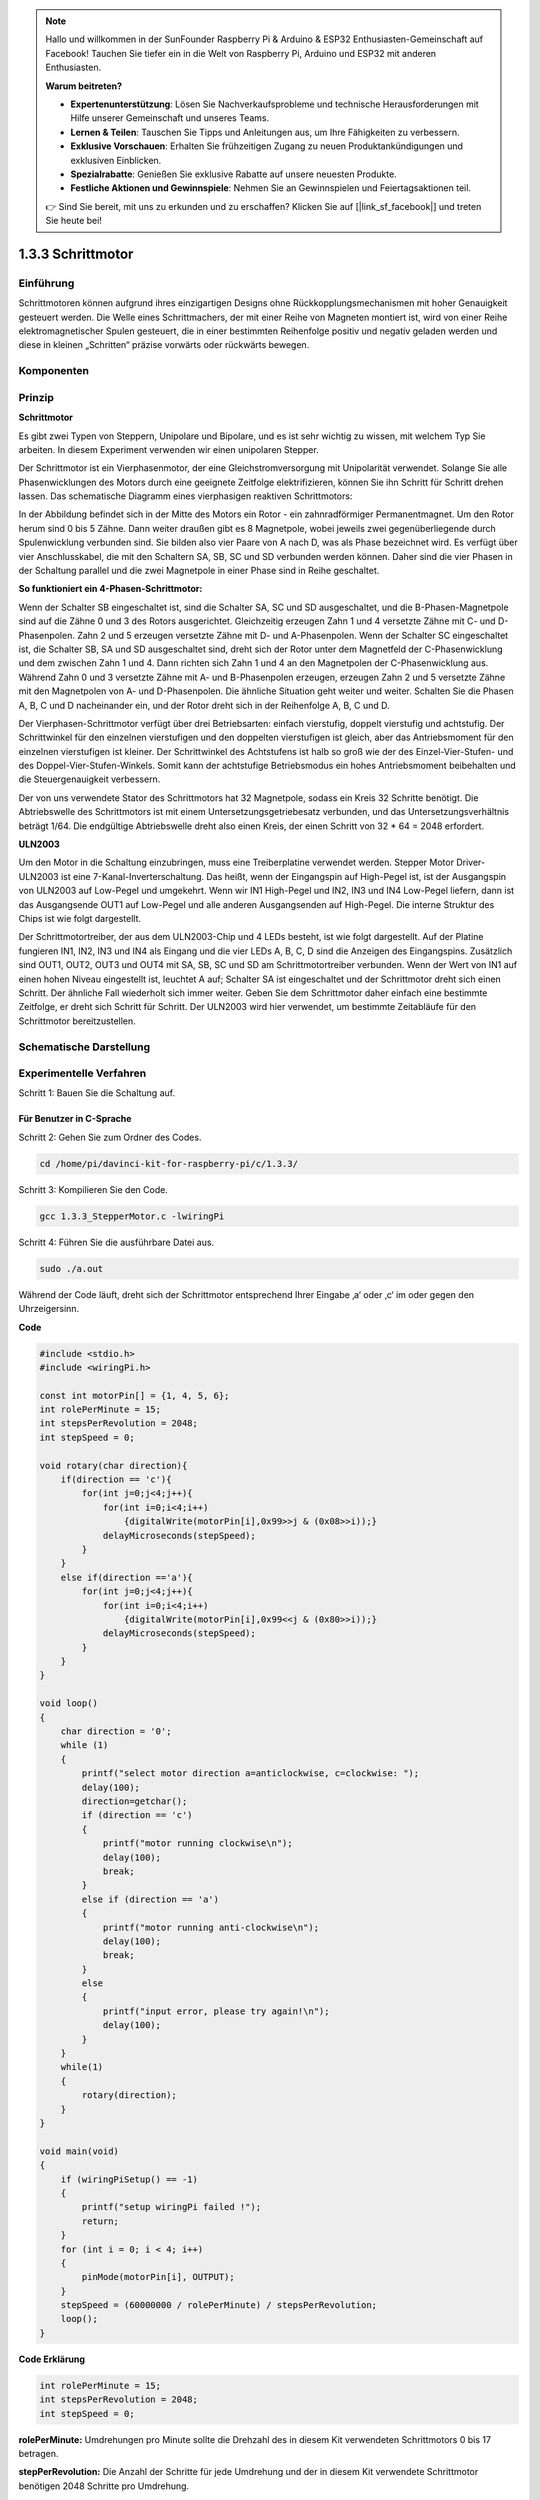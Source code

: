 .. note::

    Hallo und willkommen in der SunFounder Raspberry Pi & Arduino & ESP32 Enthusiasten-Gemeinschaft auf Facebook! Tauchen Sie tiefer ein in die Welt von Raspberry Pi, Arduino und ESP32 mit anderen Enthusiasten.

    **Warum beitreten?**

    - **Expertenunterstützung**: Lösen Sie Nachverkaufsprobleme und technische Herausforderungen mit Hilfe unserer Gemeinschaft und unseres Teams.
    - **Lernen & Teilen**: Tauschen Sie Tipps und Anleitungen aus, um Ihre Fähigkeiten zu verbessern.
    - **Exklusive Vorschauen**: Erhalten Sie frühzeitigen Zugang zu neuen Produktankündigungen und exklusiven Einblicken.
    - **Spezialrabatte**: Genießen Sie exklusive Rabatte auf unsere neuesten Produkte.
    - **Festliche Aktionen und Gewinnspiele**: Nehmen Sie an Gewinnspielen und Feiertagsaktionen teil.

    👉 Sind Sie bereit, mit uns zu erkunden und zu erschaffen? Klicken Sie auf [|link_sf_facebook|] und treten Sie heute bei!

.. _py_step_motor:

1.3.3 Schrittmotor
====================

Einführung
------------

Schrittmotoren können aufgrund ihres einzigartigen Designs ohne Rückkopplungsmechanismen mit hoher Genauigkeit gesteuert werden. Die Welle eines Schrittmachers, der mit einer Reihe von Magneten montiert ist, wird von einer Reihe elektromagnetischer Spulen gesteuert, die in einer bestimmten Reihenfolge positiv und negativ geladen werden und diese in kleinen „Schritten“ präzise vorwärts oder rückwärts bewegen.

Komponenten
--------------------

.. image:: media/list_1.3.3.png


Prinzip
-------------

**Schrittmotor**

Es gibt zwei Typen von Steppern, Unipolare und Bipolare, und es ist sehr wichtig zu wissen, mit welchem Typ Sie arbeiten. In diesem Experiment verwenden wir einen unipolaren Stepper.

Der Schrittmotor ist ein Vierphasenmotor, der eine Gleichstromversorgung mit Unipolarität verwendet. Solange Sie alle Phasenwicklungen des Motors durch eine geeignete Zeitfolge elektrifizieren, können Sie ihn Schritt für Schritt drehen lassen. Das schematische Diagramm eines vierphasigen reaktiven Schrittmotors:

.. image:: media/image129.png


In der Abbildung befindet sich in der Mitte des Motors ein Rotor - ein zahnradförmiger Permanentmagnet. Um den Rotor herum sind 0 bis 5 Zähne. Dann weiter draußen gibt es 8 Magnetpole, wobei jeweils zwei gegenüberliegende durch Spulenwicklung verbunden sind. Sie bilden also vier Paare von A nach D, was als Phase bezeichnet wird. Es verfügt über vier Anschlusskabel, die mit den Schaltern SA, SB, SC und SD verbunden werden können. Daher sind die vier Phasen in der Schaltung parallel und die zwei Magnetpole in einer Phase sind in Reihe geschaltet.

**So funktioniert ein 4-Phasen-Schrittmotor:**

Wenn der Schalter SB eingeschaltet ist, sind die Schalter SA, SC und SD ausgeschaltet, und die B-Phasen-Magnetpole sind auf die Zähne 0 und 3 des Rotors ausgerichtet. Gleichzeitig erzeugen Zahn 1 und 4 versetzte Zähne mit C- und D-Phasenpolen. Zahn 2 und 5 erzeugen versetzte Zähne mit D- und A-Phasenpolen. Wenn der Schalter SC eingeschaltet ist, die Schalter SB, SA und SD ausgeschaltet sind, dreht sich der Rotor unter dem Magnetfeld der C-Phasenwicklung und dem zwischen Zahn 1 und 4. Dann richten sich Zahn 1 und 4 an den Magnetpolen der C-Phasenwicklung aus. Während Zahn 0 und 3 versetzte Zähne mit A- und B-Phasenpolen erzeugen, erzeugen Zahn 2 und 5 versetzte Zähne mit den Magnetpolen von A- und D-Phasenpolen. Die ähnliche Situation geht weiter und weiter. Schalten Sie die Phasen A, B, C und D nacheinander ein, und der Rotor dreht sich in der Reihenfolge A, B, C und D.

.. image:: media/image130.png


Der Vierphasen-Schrittmotor verfügt über drei Betriebsarten: einfach vierstufig, doppelt vierstufig und achtstufig. Der Schrittwinkel für den einzelnen vierstufigen und den doppelten vierstufigen ist gleich, aber das Antriebsmoment für den einzelnen vierstufigen ist kleiner. Der Schrittwinkel des Achtstufens ist halb so groß wie der des Einzel-Vier-Stufen- und des Doppel-Vier-Stufen-Winkels. Somit kann der achtstufige Betriebsmodus ein hohes Antriebsmoment beibehalten und die Steuergenauigkeit verbessern.

Der von uns verwendete Stator des Schrittmotors hat 32 Magnetpole, sodass ein Kreis 32 Schritte benötigt. Die Abtriebswelle des Schrittmotors ist mit einem Untersetzungsgetriebesatz verbunden, und das Untersetzungsverhältnis beträgt 1/64. Die endgültige Abtriebswelle dreht also einen Kreis, der einen Schritt von 32 * 64 = 2048 erfordert.

**ULN2003**

Um den Motor in die Schaltung einzubringen, muss eine Treiberplatine verwendet werden. Stepper Motor Driver-ULN2003 ist eine 7-Kanal-Inverterschaltung. Das heißt, wenn der Eingangspin auf High-Pegel ist, ist der Ausgangspin von ULN2003 auf Low-Pegel und umgekehrt. Wenn wir IN1 High-Pegel und IN2, IN3 und IN4 Low-Pegel liefern, dann ist das Ausgangsende OUT1 auf Low-Pegel und alle anderen Ausgangsenden auf High-Pegel. Die interne Struktur des Chips ist wie folgt dargestellt.

.. image:: media/image338.png


Der Schrittmotortreiber, der aus dem ULN2003-Chip und 4 LEDs besteht, ist wie folgt dargestellt. Auf der Platine fungieren IN1, IN2, IN3 und IN4 als Eingang und die vier LEDs A, B, C, D sind die Anzeigen des Eingangspins. Zusätzlich sind OUT1, OUT2, OUT3 und OUT4 mit SA, SB, SC und SD am Schrittmotortreiber verbunden. Wenn der Wert von IN1 auf einen hohen Niveau eingestellt ist, leuchtet A auf; Schalter SA ist eingeschaltet und der Schrittmotor dreht sich einen Schritt. Der ähnliche Fall wiederholt sich immer weiter. Geben Sie dem Schrittmotor daher einfach eine bestimmte Zeitfolge, er dreht sich Schritt für Schritt. Der ULN2003 wird hier verwendet, um bestimmte Zeitabläufe für den Schrittmotor bereitzustellen.

.. image:: media/image132.png


Schematische Darstellung
---------------------------


.. image:: media/image339.png


Experimentelle Verfahren
---------------------------------

Schritt 1: Bauen Sie die Schaltung auf.

.. image:: media/image134.png
    :width: 800


Für Benutzer in C-Sprache
^^^^^^^^^^^^^^^^^^^^^^^^^^^^^^^^^^^^^^^^^^^^

Schritt 2: Gehen Sie zum Ordner des Codes.

.. raw:: html

   <run></run>

.. code-block::

    cd /home/pi/davinci-kit-for-raspberry-pi/c/1.3.3/

Schritt 3: Kompilieren Sie den Code.

.. raw:: html

   <run></run>

.. code-block::

    gcc 1.3.3_StepperMotor.c -lwiringPi

Schritt 4: Führen Sie die ausführbare Datei aus.

.. raw:: html

   <run></run>

.. code-block::

    sudo ./a.out

Während der Code läuft, dreht sich der Schrittmotor entsprechend Ihrer Eingabe ‚a‘ oder ‚c‘ im oder gegen den Uhrzeigersinn.

**Code**

.. code-block:: c

    #include <stdio.h>
    #include <wiringPi.h>

    const int motorPin[] = {1, 4, 5, 6};
    int rolePerMinute = 15;
    int stepsPerRevolution = 2048;
    int stepSpeed = 0;

    void rotary(char direction){
        if(direction == 'c'){
            for(int j=0;j<4;j++){
                for(int i=0;i<4;i++)
                    {digitalWrite(motorPin[i],0x99>>j & (0x08>>i));}
                delayMicroseconds(stepSpeed);
            }        
        }
        else if(direction =='a'){
            for(int j=0;j<4;j++){
                for(int i=0;i<4;i++)
                    {digitalWrite(motorPin[i],0x99<<j & (0x80>>i));}
                delayMicroseconds(stepSpeed);
            }   
        }
    }

    void loop()
    {
        char direction = '0';
        while (1)
        {       
            printf("select motor direction a=anticlockwise, c=clockwise: ");
            delay(100);
            direction=getchar();
            if (direction == 'c')
            {
                printf("motor running clockwise\n");
                delay(100);
                break;
            }
            else if (direction == 'a')
            {
                printf("motor running anti-clockwise\n");
                delay(100);
                break;
            }
            else
            {
                printf("input error, please try again!\n");
                delay(100);
            }
        }
        while(1)
        {
            rotary(direction);
        }
    }

    void main(void)
    {
        if (wiringPiSetup() == -1)
        {
            printf("setup wiringPi failed !");
            return;
        }
        for (int i = 0; i < 4; i++)
        {
            pinMode(motorPin[i], OUTPUT);
        }
        stepSpeed = (60000000 / rolePerMinute) / stepsPerRevolution;
        loop();
    }

**Code Erklärung**

.. code-block:: c

    int rolePerMinute = 15;
    int stepsPerRevolution = 2048;
    int stepSpeed = 0;

**rolePerMinute:** Umdrehungen pro Minute sollte die Drehzahl des in diesem Kit verwendeten Schrittmotors 0 bis 17 betragen.

**stepPerRevolution:** Die Anzahl der Schritte für jede Umdrehung und der in diesem Kit verwendete Schrittmotor benötigen 2048 Schritte pro Umdrehung.

**stepSpeed:** Die für jeden Schritt verwendete Zeit. In ``main()`` weisen wir ihnen die folgenden Werte zu: 「(60000000 / rolePerMinute) / stepPerRevolution」 (60.000.000 us = 1 Minute)

.. code-block:: c

    void loop()
    {
        char direction = '0';
        while (1)
        {       
            printf("select motor direction a=anticlockwise, c=clockwise: ");
            direction=getchar();
            if (direction == 'c')
            {
                printf("motor running clockwise\n");
                break;
            }
            else if (direction == 'a')
            {
                printf("motor running anti-clockwise\n");
                break;
            }
            else
            {
                printf("input error, please try again!\n");
            }
        }
        while(1)
        {
            rotary(direction);
        }
    }


Die Funktion ``loop()`` ist grob in zwei Teile unterteilt (zwischen zwei  ``while(1)`` ):

Der erste Teil besteht darin, den Schlüsselwert zu erhalten. Wenn ‚a‘ oder ‚c‘ erhalten wird, 
verlassen Sie die Schleife und stoppen Sie die Eingabe.

Der zweite Teil ruft rotary(direction) auf, um den Schrittmotor laufen zu lassen.

.. code-block:: c

    void rotary(char direction){
        if(direction == 'c'){
            for(int j=0;j<4;j++){
                for(int i=0;i<4;i++)
                    {digitalWrite(motorPin[i],0x99>>j & (0x08>>i));}
                delayMicroseconds(stepSpeed);
            }        
        }
        else if(direction =='a'){
            for(int j=0;j<4;j++){
                for(int i=0;i<4;i++)
                    {digitalWrite(motorPin[i],0x99<<j & (0x80>>i));}
                delayMicroseconds(stepSpeed);
            }   
        }
    }

Damit sich der Schrittmotor im Uhrzeigersinn dreht, 
sollte der Füllstandsstatus von motorPin in der folgenden Tabelle angezeigt werden:

.. image:: media/image340.png


Daher wird das potentielle Schreiben von MotorPin unter Verwendung einer zweischichtigen for-Schleife implementiert.

In Schritt 1 ist j = 0, i = 0 ~ 4.

``motorPin[0]`` wird in der hohen Ebene geschrieben (10011001 & 00001000 = 1)

``motorPin[1]`` wird auf dem niedrigen Niveau geschrieben (10011001 & 00000100 = 0)

``motorPin[2]`` wird in der niedrigen Ebene geschrieben (10011001 & 00000010 = 0)

``motorPin[3]`` wird in der hohen Ebene geschrieben (10011001 & 00000001 = 1)

In Schritt 2 ist j = 1, i = 0 ~ 4.

``motorPin[0]`` wird in der hohen Ebene geschrieben (01001100 & 00001000 = 1)

``motorPin[1]`` wird auf dem niedrigen Niveau geschrieben (01001100 & 00000100 = 1)

usw.

Damit sich der Schrittmotor gegen den Uhrzeigersinn dreht, wird der Füllstandsstatus von motorPin in der folgenden Tabelle angezeigt.

.. image:: media/image341.png


In Schritt 1 ist j = 0, i = 0 ~ 4.

``motorPin[0]`` wird in der hohen Ebene geschrieben (10011001 & 10000000 = 1)

``motorPin[1]`` wird auf dem niedrigen Niveau geschrieben (10011001 & 01000000 = 0)

In Schritt 2 ist ， j = 1, i = 0 ~ 4.

``motorPin[0]`` wird in der hohen Ebene geschrieben (00110010 & 10000000 = 0)

``motorPin[1]`` wird auf dem niedrigen Niveau geschrieben (00110010 & 01000000 = 0)

Für Python-Sprachbenutzer
^^^^^^^^^^^^^^^^^^^^^^^^^^^^^^^^^

Schritt 2: Gehen Sie zum Ordner des Codes.

.. raw:: html

   <run></run>

.. code-block::

    cd /home/pi/davinci-kit-for-raspberry-pi/python/

Schritt 3: Führen Sie die ausführbare Datei aus.

.. raw:: html

   <run></run>

.. code-block::

    sudo python3 1.3.3_StepperMotor.py

Während der Code läuft, dreht sich der Schrittmotor abhängig von Ihrer Eingabe ‚a‘ oder ‚a‘ im oder gegen den Uhrzeigersinn.

**Code**

.. note::

    Sie können den folgenden Code **Ändern/Zurücksetzen/Kopieren/Ausführen/Stoppen** . Zuvor müssen Sie jedoch zu einem Quellcodepfad wie ``davinci-kit-for-raspberry-pi/python`` gehen.
      
.. raw:: html

    <run></run>

.. code-block:: python

    import RPi.GPIO as GPIO
    from time import sleep

    motorPin = (18,23,24,25) 
    rolePerMinute =15
    stepsPerRevolution = 2048
    stepSpeed = (60/rolePerMinute)/stepsPerRevolution

    def setup():
        GPIO.setwarnings(False)
        GPIO.setmode(GPIO.BCM)
        for i in motorPin:
            GPIO.setup(i, GPIO.OUT)

    def rotary(direction):
        if(direction == 'c'):   
            for j in range(4):
                for i in range(4):
                    GPIO.output(motorPin[i],0x99>>j & (0x08>>i))
                sleep(stepSpeed)

        elif(direction == 'a'):
            for j in range(4):
                for i in range(4):
                    GPIO.output(motorPin[i],0x99<<j & (0x80>>i))
                sleep(stepSpeed)

    def loop():
        while True:
            direction = input('select motor direction a=anticlockwise, c=clockwise: ')
            if(direction == 'c'):
                print('motor running clockwise\n')
                break
            elif(direction == 'a'):
                print('motor running anti-clockwise\n')
                break
            else:
                print('input error, please try again!')
        while True:
            rotary(direction)

    def destroy():
        GPIO.cleanup()   

    if __name__ == '__main__':    
        setup()
        try:
            loop()        
        except KeyboardInterrupt:
            destroy()

**Code Erklärung**

.. code-block:: python

    rolePerMinute =15
    stepsPerRevolution = 2048
    stepSpeed = (60/rolePerMinute)/stepsPerRevolution

**rolePerMinute:** Umdrehungen pro Minute sollte die Drehzahl des in diesem Kit verwendeten Schrittmotors 0 bis 17 betragen.

**stepPerRevolution:** Die Anzahl der Schritte für jede Umdrehung und der in diesem Kit verwendete Schrittmotor benötigen 2048 Schritte pro Umdrehung.

**stepSpeed:** Die Zeit, die für jeden Schritt verwendet wird, und wir weisen ihnen die Werte zu: 「(60 / rolePerMinute) / stepPerRevolution」 (60s = 1minute).

.. code-block:: python

    def loop():
        while True:
            direction = input('select motor direction a=anticlockwise, c=clockwise: ')
            if(direction == 'c'):
                print('motor running clockwise\n')
                break
            elif(direction == 'a'):
                print('motor running anti-clockwise\n')
                break
            else:
                print('input error, please try again!')
        while True:
            rotary(direction)


Die Funktion ``loop()`` ist grob in zwei Teile unterteilt (in zwei Teilen, ``while(1)`` ):

Der erste Teil besteht darin, den Schlüsselwert zu erhalten. Wenn ‚a‘ oder ‚c‘ erhalten wird, verlassen Sie die Schleife und stoppen Sie die Eingabe.

Der zweite Teil ruft ``rotary(direction)`` auf, um den Schrittmotor laufen zu lassen.

.. code-block:: python

    def rotary(direction):
        if(direction == 'c'):   
            for j in range(4):
                for i in range(4):
                    GPIO.output(motorPin[i],0x99>>j & (0x08>>i))
                sleep(stepSpeed)

        elif(direction == 'a'):
            for j in range(4):
                for i in range(4):
                    GPIO.output(motorPin[i],0x99<<j & (0x80>>i))
                sleep(stepSpeed)

Um den Schrittmotor im Uhrzeigersinn drehen zu lassen, wird der Niveau status von motorPin in der folgenden Tabelle angezeigt:

.. image:: media/image342.png


Daher wird das potentielle Schreiben von MotorPin unter Verwendung einer zweischichtigen for-Schleife implementiert.

In Schritt 1 ist j = 0, i = 0 ~ 4.

``motorPin[0]`` wird in der hohen Ebene geschrieben (10011001 & 00001000 = 1)

``motorPin[1]`` wird auf dem niedrigen Niveau geschrieben (10011001 & 00000100 = 0)

``motorPin[2]`` wird in der niedrigen Ebene geschrieben (10011001 & 00000010 = 0)

``motorPin[3]`` wird in der hohen Ebene geschrieben (10011001 & 00000001 = 1)

In Schritt 2 ist j = 1, i = 0 ~ 4.

``motorPin[0]`` wird in der hohen Ebene geschrieben (01001100 & 00001000 = 1)

``motorPin[1]`` wird auf dem niedrigen Niveau geschrieben (01001100 & 00000100 = 1)

usw

Um den Schrittmotor gegen den Uhrzeigersinn drehen zu lassen, wird der Füllstandsstatus von motorPin in der folgenden Tabelle angezeigt.

.. image:: media/image343.png


In Schritt 1 ist j = 0, i = 0 ~ 4.

``motorPin[0]`` wird in der hohen Ebene geschrieben (10011001 & 10000000 = 1)

``motorPin[1]`` wird auf dem niedrigen Niveau geschrieben (10011001 & 01000000 = 0)

In Schritt 2 ist j = 1, i = 0 ~ 4.

``motorPin[0]`` wird in der hohen Ebene geschrieben (00110010 & 10000000 = 0)

``motorPin[1]`` wird auf dem niedrigen Niveau geschrieben (00110010 & 01000000 = 0)

usw.

Phänomen Bild
------------------

.. image:: media/image135.jpeg